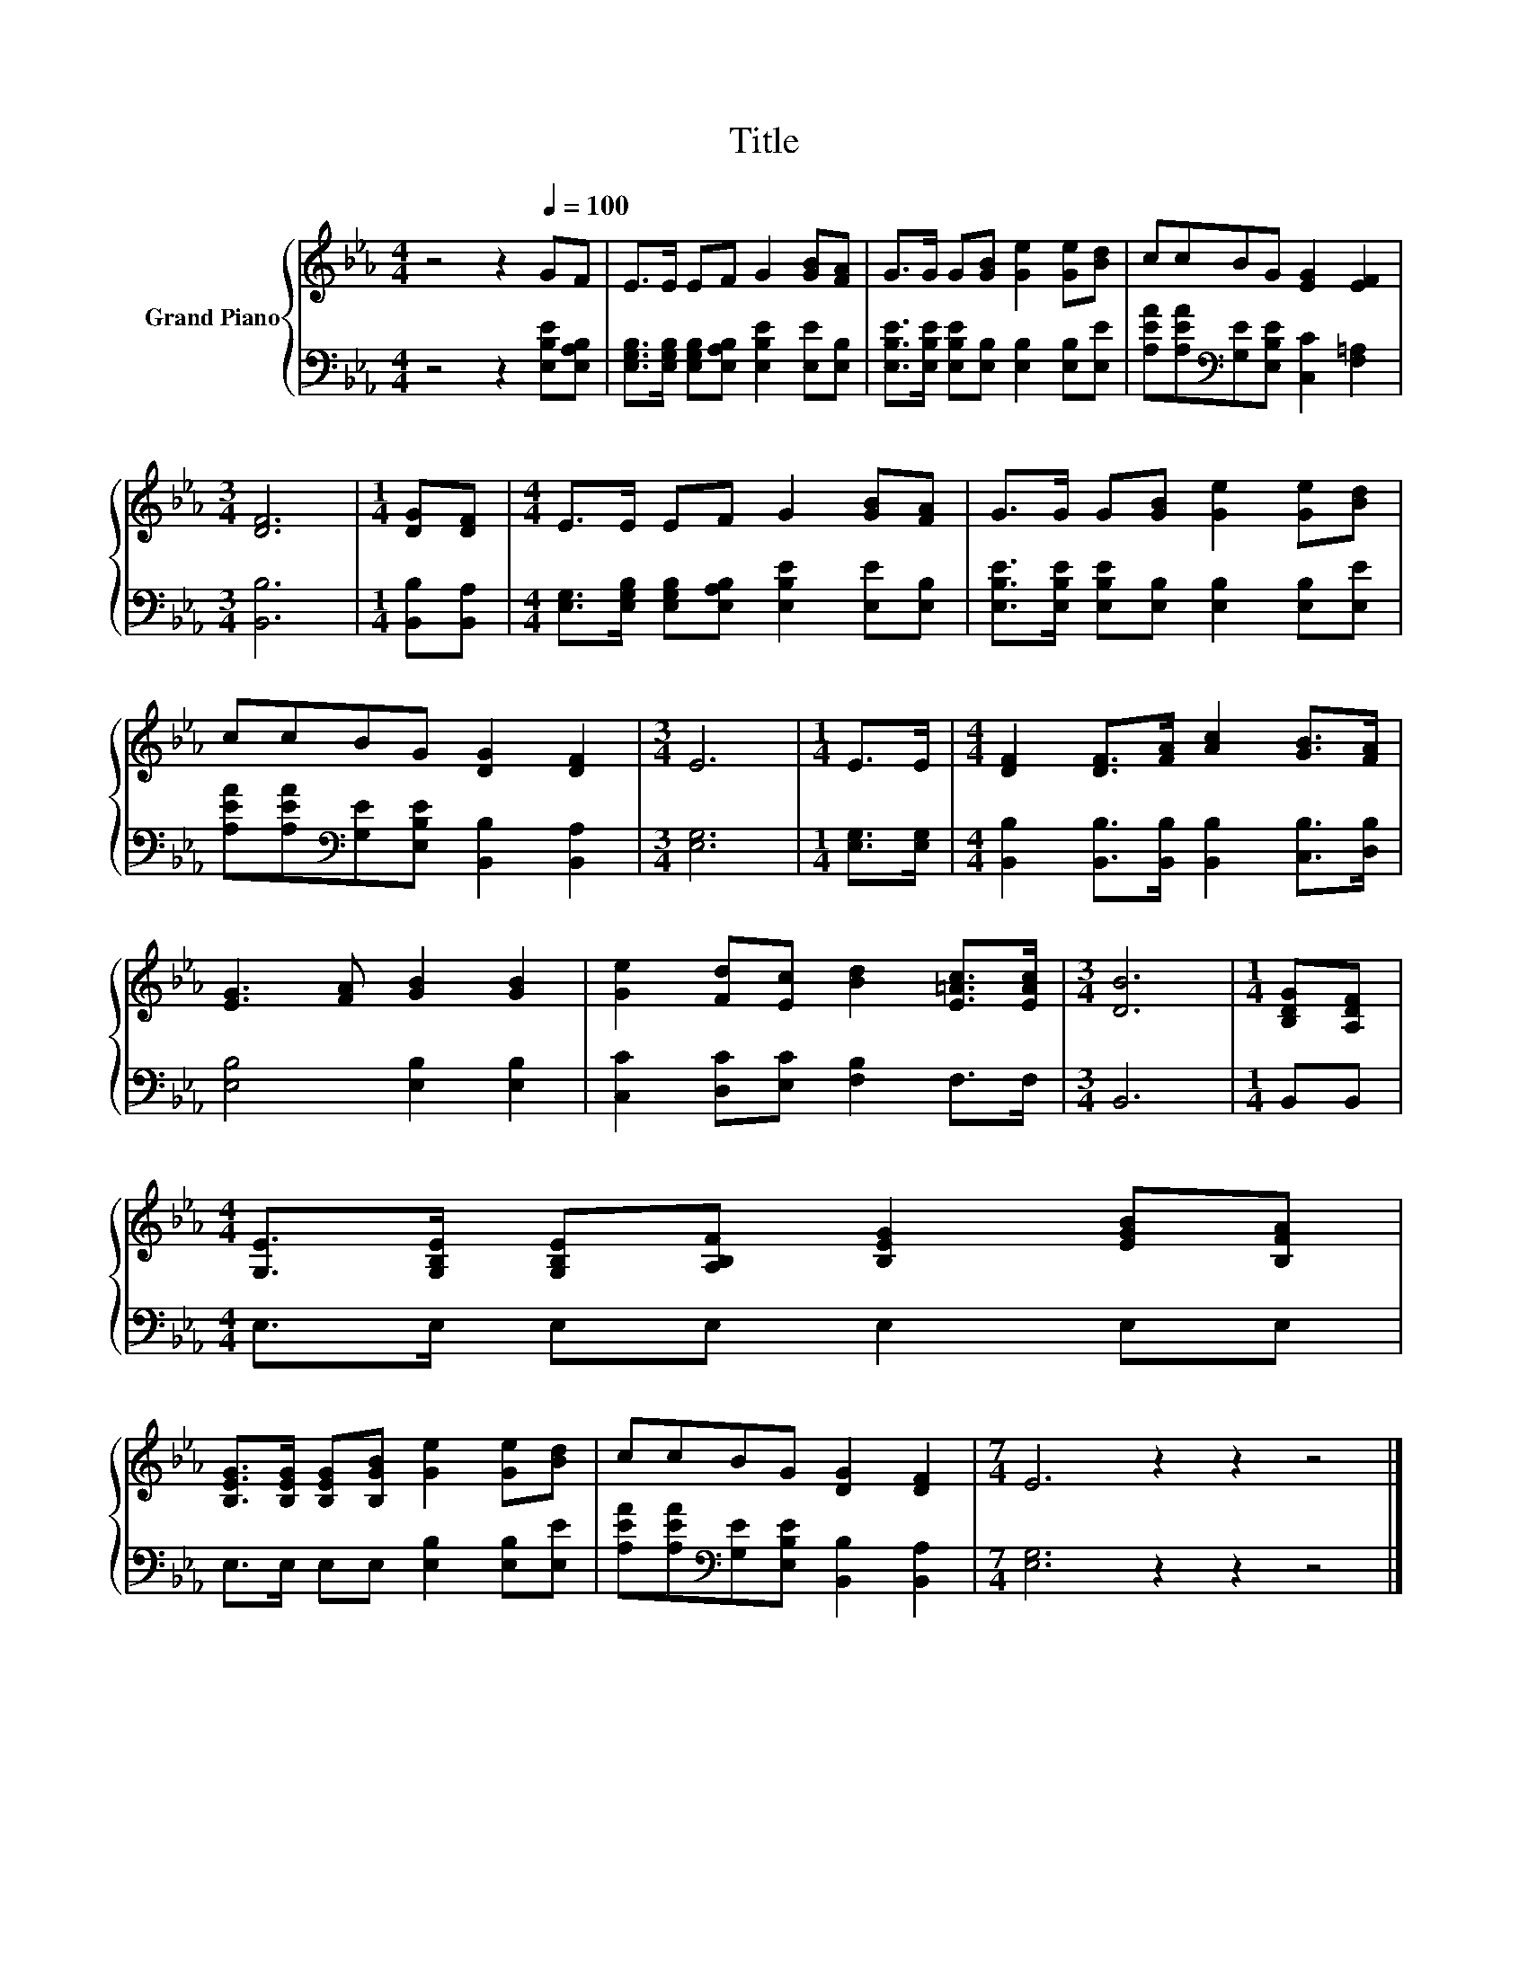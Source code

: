 X:1
T:Title
%%score { 1 | 2 }
L:1/8
M:4/4
K:Eb
V:1 treble nm="Grand Piano"
V:2 bass 
V:1
 z4 z2[Q:1/4=100] GF | E>E EF G2 [GB][FA] | G>G G[GB] [Ge]2 [Ge][Bd] | ccBG [EG]2 [EF]2 | %4
[M:3/4] [DF]6 |[M:1/4] [DG][DF] |[M:4/4] E>E EF G2 [GB][FA] | G>G G[GB] [Ge]2 [Ge][Bd] | %8
 ccBG [DG]2 [DF]2 |[M:3/4] E6 |[M:1/4] E>E |[M:4/4] [DF]2 [DF]>[FA] [Ac]2 [GB]>[FA] | %12
 [EG]3 [FA] [GB]2 [GB]2 | [Ge]2 [Fd][Ec] [Bd]2 [E=Ac]>[EAc] |[M:3/4] [DB]6 |[M:1/4] [B,DG][A,DF] | %16
[M:4/4] [G,E]>[G,B,E] [G,B,E][A,B,F] [B,EG]2 [EGB][B,FA] | %17
 [B,EG]>[B,EG] [B,EG][B,GB] [Ge]2 [Ge][Bd] | ccBG [DG]2 [DF]2 |[M:7/4] E6 z2 z2 z4 |] %20
V:2
 z4 z2 [E,B,E][E,A,B,] | [E,G,B,]>[E,G,B,] [E,G,B,][E,A,B,] [E,B,E]2 [E,E][E,B,] | %2
 [E,B,E]>[E,B,E] [E,B,E][E,B,] [E,B,]2 [E,B,][E,E] | %3
 [A,EA][A,EA][K:bass][G,E][E,B,E] [C,C]2 [F,=A,]2 |[M:3/4] [B,,B,]6 |[M:1/4] [B,,B,][B,,A,] | %6
[M:4/4] [E,G,]>[E,G,B,] [E,G,B,][E,A,B,] [E,B,E]2 [E,E][E,B,] | %7
 [E,B,E]>[E,B,E] [E,B,E][E,B,] [E,B,]2 [E,B,][E,E] | %8
 [A,EA][A,EA][K:bass][G,E][E,B,E] [B,,B,]2 [B,,A,]2 |[M:3/4] [E,G,]6 |[M:1/4] [E,G,]>[E,G,] | %11
[M:4/4] [B,,B,]2 [B,,B,]>[B,,B,] [B,,B,]2 [C,B,]>[D,B,] | [E,B,]4 [E,B,]2 [E,B,]2 | %13
 [C,C]2 [D,C][E,C] [F,B,]2 F,>F, |[M:3/4] B,,6 |[M:1/4] B,,B,, |[M:4/4] E,>E, E,E, E,2 E,E, | %17
 E,>E, E,E, [E,B,]2 [E,B,][E,E] | [A,EA][A,EA][K:bass][G,E][E,B,E] [B,,B,]2 [B,,A,]2 | %19
[M:7/4] [E,G,]6 z2 z2 z4 |] %20

